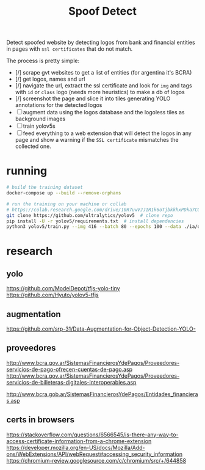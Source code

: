 #+TITLE: Spoof Detect

Detect spoofed website by detecting logos from bank and financial entities in
pages with =ssl certificates= that do not match.

The process is pretty simple:
 - [/] scrape gvt websites to get a list of entities (for argentina it's BCRA)
 - [/] get logos, names and url
 - [/] navigate the url, extract the ssl certificate and look for =img= and tags
   with =id= or =class= logo (needs more heuristics) to make a db of logos
 - [/] screenshot the page and slice it into tiles generating YOLO annotations for
   the detected logos
 - [ ] augment data using the logos database and the logoless tiles as background images
 - [ ] train yolov5s
 - [ ] feed everything to a web extension that will detect the logos in any page
   and show a warning if the =SSL certificate= mismatches the collected one.

* running
#+begin_src sh
  # build the training dataset
  docker-compose up --build --remove-orphans

  # run the training on your machine or collab
  # https://colab.research.google.com/drive/10R7uwVJJ1R1k6oTjbkkhxPDka7COK-WE
  git clone https://github.com/ultralytics/yolov5  # clone repo
  pip install -U -r yolov5/requirements.txt  # install dependencies
  python3 yolov5/train.py --img 416 --batch 80 --epochs 100 --data ./ia/data.yaml  --cfg ./ia/yolov5s.yaml --weights ''

#+end_src

* research
** yolo
https://github.com/ModelDepot/tfjs-yolo-tiny
https://github.com/Hyuto/yolov5-tfjs

** augmentation
https://github.com/srp-31/Data-Augmentation-for-Object-Detection-YOLO-

** proveedores
http://www.bcra.gov.ar/SistemasFinancierosYdePagos/Proveedores-servicios-de-pago-ofrecen-cuentas-de-pago.asp
http://www.bcra.gov.ar/SistemasFinancierosYdePagos/Proveedores-servicios-de-billeteras-digitales-Interoperables.asp

http://www.bcra.gob.ar/SistemasFinancierosYdePagos/Entidades_financieras.asp

** certs in browsers
https://stackoverflow.com/questions/6566545/is-there-any-way-to-access-certificate-information-from-a-chrome-extension
https://developer.mozilla.org/en-US/docs/Mozilla/Add-ons/WebExtensions/API/webRequest#accessing_security_information
https://chromium-review.googlesource.com/c/chromium/src/+/644858
